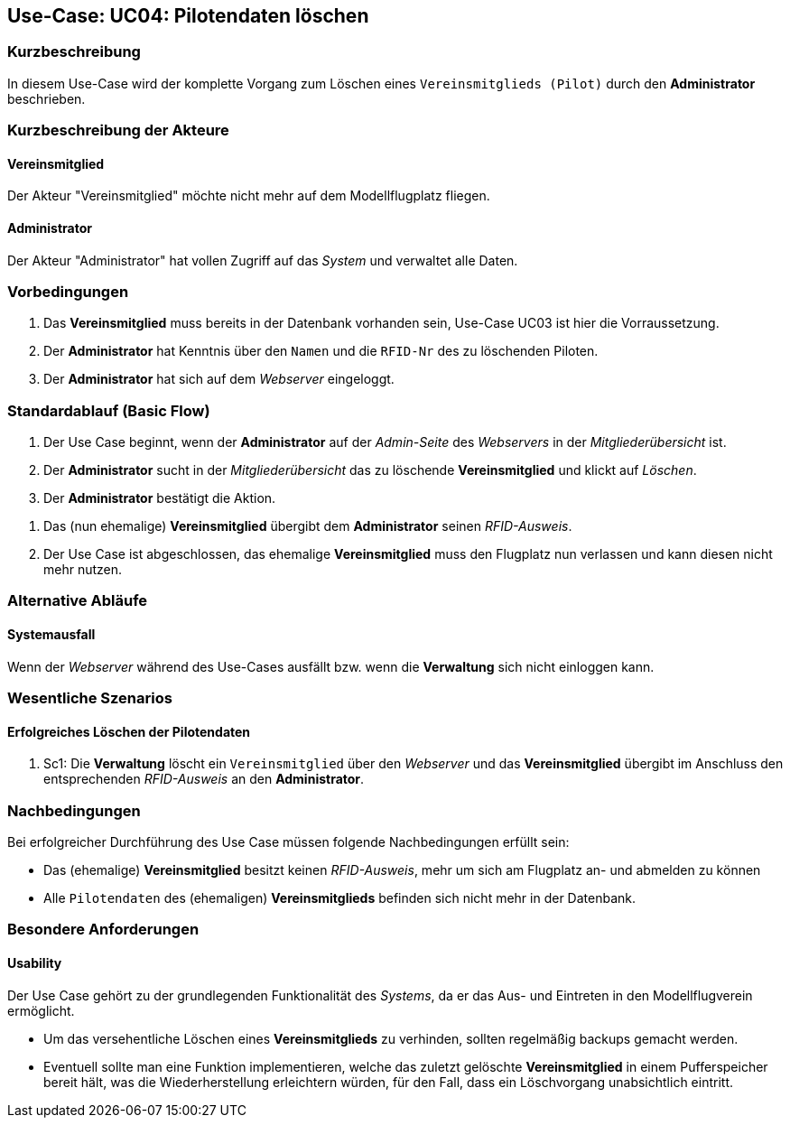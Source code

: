 == Use-Case: UC04: Pilotendaten löschen
===	Kurzbeschreibung
In diesem Use-Case wird der komplette Vorgang zum Löschen eines `Vereinsmitglieds (Pilot)` durch den *Administrator* beschrieben.

===	Kurzbeschreibung der Akteure
==== Vereinsmitglied
Der Akteur "Vereinsmitglied" möchte nicht mehr auf dem Modellflugplatz fliegen.

==== Administrator
Der Akteur "Administrator" hat vollen Zugriff auf das _System_ und verwaltet alle Daten.

=== Vorbedingungen
. Das *Vereinsmitglied* muss bereits in der Datenbank vorhanden sein, Use-Case UC03 ist hier die Vorraussetzung.
. Der *Administrator* hat Kenntnis über den `Namen` und die `RFID-Nr` des zu löschenden Piloten. 
. Der *Administrator* hat sich auf dem _Webserver_ eingeloggt.

=== Standardablauf (Basic Flow)

. Der Use Case beginnt, wenn der *Administrator* auf der _Admin-Seite_ des _Webservers_ in der _Mitgliederübersicht_ ist.
. Der *Administrator* sucht in der _Mitgliederübersicht_ das zu löschende *Vereinsmitglied* und klickt auf _Löschen_.
. Der *Administrator* bestätigt die Aktion.

//Hier kann eigentlich nix schief gehen, aber ich lasse das trotzdem mal auskommentiert.

// . Der _Webserver_ prüft , ob die `Kennung` vorhanden ist
// .. IF `Kennung` vorhanden:
// ... Der dem *Vereinsmitglied* zugewiesene _RFID-Ausweis_ wird als `deaktiviert` markiert.
// ... `Vereinsmitglied` und alle zugehörigen `Pilotendaten` werden aus der Datenbank gelöscht.
// ... Der _Webserver_ wechselt zur _Admin-Seite_.
// .. SONST:
// ... Der _Webserver_ gibt eine deskriptive Fehlermeldung aus.
// ... Der _Webserver_ bricht den Vorgang ab.
// ... Der *Administrator* korrigiert den Fehler im _Formular_.
// ... Weiter in Schritt 2

. Das (nun ehemalige) *Vereinsmitglied* übergibt dem *Administrator* seinen _RFID-Ausweis_.
. Der Use Case ist abgeschlossen, das ehemalige *Vereinsmitglied* muss den Flugplatz nun verlassen und kann diesen nicht mehr nutzen.

=== Alternative Abläufe
//hier nicht nötig, da alle Ausnahmen bereits in UC03 behandelt wurden
==== Systemausfall
Wenn der _Webserver_ während des Use-Cases ausfällt bzw. wenn die *Verwaltung* sich nicht einloggen kann.

// Frage an TS

=== Wesentliche Szenarios

==== Erfolgreiches Löschen der Pilotendaten
. Sc1: Die *Verwaltung* löscht ein `Vereinsmitglied` über den _Webserver_ und das *Vereinsmitglied* übergibt im Anschluss den entsprechenden _RFID-Ausweis_ an den *Administrator*.

===	Nachbedingungen
Bei erfolgreicher Durchführung des Use Case müssen folgende Nachbedingungen erfüllt sein:

* Das (ehemalige) *Vereinsmitglied* besitzt keinen _RFID-Ausweis_, mehr um sich am Flugplatz an- und abmelden zu können
* Alle `Pilotendaten` des (ehemaligen) *Vereinsmitglieds* befinden sich nicht mehr in der Datenbank.

=== Besondere Anforderungen
==== Usability

Der Use Case gehört zu der grundlegenden Funktionalität des _Systems_, da er das Aus- und Eintreten in den Modellflugverein ermöglicht. 

* Um das versehentliche Löschen eines *Vereinsmitglieds* zu verhinden, sollten regelmäßig backups gemacht werden.
* Eventuell sollte man eine Funktion implementieren, welche das zuletzt gelöschte *Vereinsmitglied* in einem Pufferspeicher bereit hält, was die Wiederherstellung erleichtern würden, für den Fall, dass ein Löschvorgang unabsichtlich eintritt.
